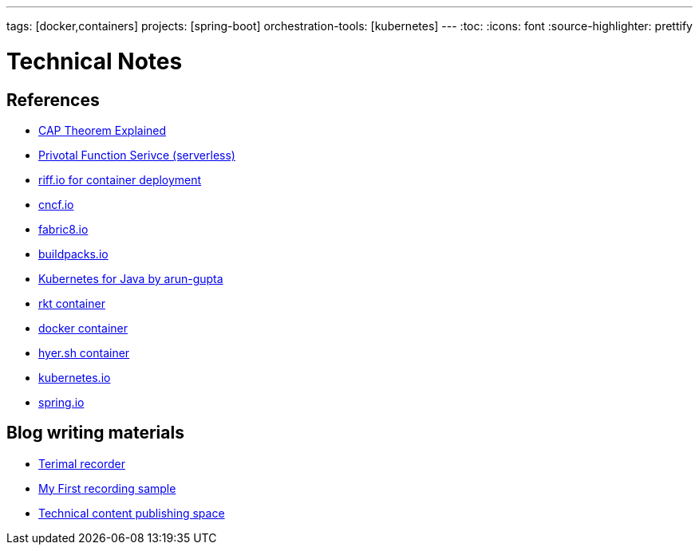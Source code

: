 ---
tags: [docker,containers]
projects: [spring-boot]
orchestration-tools: [kubernetes]
---
:toc:
:icons: font
:source-highlighter: prettify

= Technical Notes

== References

- https://medium.com/@ravindraprasad/cap-theorem-simplified-28499a67eab4[CAP Theorem Explained]
- https://pivotal.io/platform/pivotal-function-service[Privotal Function Serivce (serverless)]
- https://projectriff.io[riff.io for container deployment]
- https://www.cncf.io[cncf.io]
- http://fabric8.io/guide/index.html[fabric8.io]
- https://buildpacks.io[buildpacks.io]
- https://github.com/arun-gupta/kubernetes-java-sample[Kubernetes for Java by arun-gupta]
- https://coreos.com/blog/rocket[rkt container]
- https://docker.io[docker container]
- https://hyper.sh[hyer.sh container]
- http://kubernetes.io[kubernetes.io]
- https://spring.io[spring.io]

== Blog writing materials

- https://asciinema.org/docs/how-it-works[Terimal recorder]
- https://asciinema.org/a/ZVrl60qTBb63RUaXdhhRJQHWA[My First recording sample]
- https://pages.github.com[Technical content publishing space]
